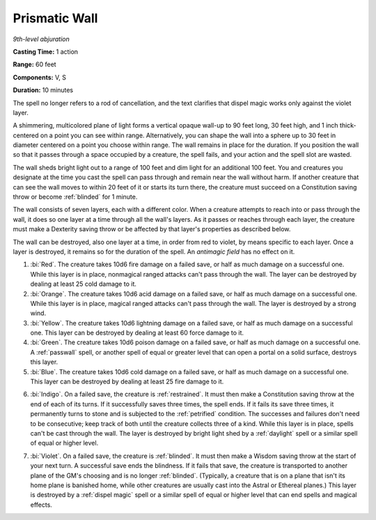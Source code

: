 .. _`Prismatic Wall`:

Prismatic Wall
--------------

*9th-level abjuration*

**Casting Time:** 1 action

**Range:** 60 feet

**Components:** V, S

**Duration:** 10 minutes

The spell no longer refers to a rod of cancellation, and the text
clarifies that dispel magic works only against the violet layer.

A shimmering, multicolored plane of light forms a vertical opaque
wall-up to 90 feet long, 30 feet high, and 1 inch thick-centered on a
point you can see within range. Alternatively, you can shape the wall
into a sphere up to 30 feet in diameter centered on a point you choose
within range. The wall remains in place for the duration. If you
position the wall so that it passes through a space occupied by a
creature, the spell fails, and your action and the spell slot are
wasted.

.. index:: blinded; by prismatic wall spell

The wall sheds bright light out to a range of 100 feet and dim light for
an additional 100 feet. You and creatures you designate at the time you
cast the spell can pass through and remain near the wall without harm.
If another creature that can see the wall moves to within 20 feet of it
or starts its turn there, the creature must succeed on a Constitution
saving throw or become :ref:`blinded` for 1 minute.

The wall consists of seven layers, each with a different color. When a
creature attempts to reach into or pass through the wall, it does so one
layer at a time through all the wall's layers. As it passes or reaches
through each layer, the creature must make a Dexterity saving throw or
be affected by that layer's properties as described below.

The wall can be destroyed, also one layer at a time, in order from red
to violet, by means specific to each layer. Once a layer is destroyed,
it remains so for the duration of the spell. An *antimagic field* has no
effect on it.

1. :bi:`Red`. The creature takes 10d6 fire damage on a failed save, or
   half as much damage on a successful one. While this layer is in
   place, nonmagical ranged attacks can't pass through the wall. The
   layer can be destroyed by dealing at least 25 cold damage to it.

2. :bi:`Orange`. The creature takes 10d6 acid damage on a failed save,
   or half as much damage on a successful one. While this layer is in
   place, magical ranged attacks can't pass through the wall. The layer
   is destroyed by a strong wind.

3. :bi:`Yellow`. The creature takes 10d6 lightning damage on a failed
   save, or half as much damage on a successful one. This layer can be
   destroyed by dealing at least 60 force damage to it.

4. :bi:`Green`. The creature takes 10d6 poison damage on a failed save,
   or half as much damage on a successful one. A :ref:`passwall` spell, or
   another spell of equal or greater level that can open a portal on a
   solid surface, destroys this layer.

5. :bi:`Blue`. The creature takes 10d6 cold damage on a failed save, or
   half as much damage on a successful one. This layer can be destroyed
   by dealing at least 25 fire damage to it.

.. index:: restrained; by prismatic wall spell
   single: petrified; by prismatic wall spell

6. :bi:`Indigo`. On a failed save, the creature is :ref:`restrained`. It must
   then make a Constitution saving throw at the end of each of its
   turns. If it successfully saves three times, the spell ends. If it
   fails its save three times, it permanently turns to stone and is
   subjected to the :ref:`petrified` condition. The successes and failures
   don't need to be consecutive; keep track of both until the creature
   collects three of a kind. While this layer is in place, spells can't
   be cast through the wall. The layer is destroyed by bright light shed
   by a :ref:`daylight` spell or a similar spell of equal or higher level.

.. index:: blinded; by prismatic wall spell

7. :bi:`Violet`. On a failed save, the creature is :ref:`blinded`. It must then
   make a Wisdom saving throw at the start of your next turn. A
   successful save ends the blindness. If it fails that save, the
   creature is transported to another plane of the GM's choosing and is
   no longer :ref:`blinded`. (Typically, a creature that is on a plane that
   isn't its home plane is banished home, while other creatures are
   usually cast into the Astral or Ethereal planes.) This layer is
   destroyed by a :ref:`dispel magic` spell or a similar spell of equal or
   higher level that can end spells and magical effects.

